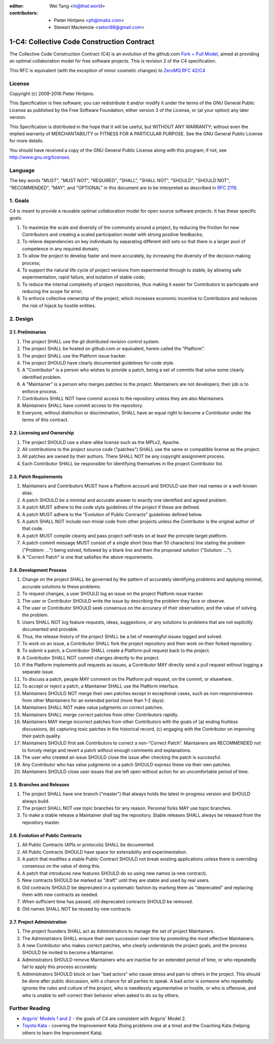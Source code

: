 :editor: Wei Tang <hi@that.world>
:contributors: - Pieter Hintjens <ph@imatix.com>
               - Stewart Mackenzie <setori88@gmail.com>

1-C4: Collective Code Construction Contract
===========================================

The Collective Code Construction Contract (C4) is an evolution of the
github.com `Fork + Pull
Model <http://help.github.com/send-pull-requests/>`__, aimed at
providing an optimal collaboration model for free software projects.
This is revision 2 of the C4 specification.

This RFC is equivalent (with the exception of minor cosmetic changes) to
`ZeroMQ RFC 42/C4 <http://rfc.zeromq.org/spec:42>`__

License
-------

Copyright (c) 2009-2016 Pieter Hintjens.

This Specification is free software; you can redistribute it and/or
modify it under the terms of the GNU General Public License as published
by the Free Software Foundation; either version 3 of the License, or (at
your option) any later version.

This Specification is distributed in the hope that it will be useful,
but WITHOUT ANY WARRANTY; without even the implied warranty of
MERCHANTABILITY or FITNESS FOR A PARTICULAR PURPOSE. See the GNU General
Public License for more details.

You should have received a copy of the GNU General Public License along
with this program; if not, see http://www.gnu.org/licenses.

Language
--------

The key words "MUST", "MUST NOT", "REQUIRED", "SHALL", "SHALL NOT",
"SHOULD", "SHOULD NOT", "RECOMMENDED", "MAY", and "OPTIONAL" in this
document are to be interpreted as described in `RFC
2119 <http://tools.ietf.org/html/rfc2119>`__.

1. Goals
--------

C4 is meant to provide a reusable optimal collaboration model for open
source software projects. It has these specific goals:

1. To maximize the scale and diversity of the community around a
   project, by reducing the friction for new Contributors and creating a
   scaled participation model with strong positive feedbacks;
2. To relieve dependencies on key individuals by separating different
   skill sets so that there is a larger pool of competence in any
   required domain;
3. To allow the project to develop faster and more accurately, by
   increasing the diversity of the decision making process;
4. To support the natural life cycle of project versions from
   experimental through to stable, by allowing safe experimentation,
   rapid failure, and isolation of stable code;
5. To reduce the internal complexity of project repositories, thus
   making it easier for Contributors to participate and reducing the
   scope for error;
6. To enforce collective ownership of the project, which increases
   economic incentive to Contributors and reduces the risk of hijack by
   hostile entities.

2. Design
---------

2.1. Preliminaries
~~~~~~~~~~~~~~~~~~

1. The project SHALL use the git distributed revision control system.
2. The project SHALL be hosted on github.com or equivalent, herein
   called the "Platform".
3. The project SHALL use the Platform issue tracker.
4. The project SHOULD have clearly documented guidelines for code style.
5. A "Contributor" is a person who wishes to provide a patch, being a
   set of commits that solve some clearly identified problem.
6. A "Maintainer" is a person who merges patches to the project.
   Maintainers are not developers; their job is to enforce process.
7. Contributors SHALL NOT have commit access to the repository unless
   they are also Maintainers.
8. Maintainers SHALL have commit access to the repository.
9. Everyone, without distinction or discrimination, SHALL have an equal
   right to become a Contributor under the terms of this contract.

2.2. Licensing and Ownership
~~~~~~~~~~~~~~~~~~~~~~~~~~~~

1. The project SHOULD use a share-alike license such as the MPLv2,
   Apache.
2. All contributions to the project source code ("patches") SHALL use
   the same or compatible license as the project.
3. All patches are owned by their authors. There SHALL NOT be any
   copyright assignment process.
4. Each Contributor SHALL be responsible for identifying themselves in
   the project Contributor list.

2.3. Patch Requirements
~~~~~~~~~~~~~~~~~~~~~~~

1. Maintainers and Contributors MUST have a Platform account and SHOULD
   use their real names or a well-known alias.
2. A patch SHOULD be a minimal and accurate answer to exactly one
   identified and agreed problem.
3. A patch MUST adhere to the code style guidelines of the project if
   these are defined.
4. A patch MUST adhere to the "Evolution of Public Contracts" guidelines
   defined below.
5. A patch SHALL NOT include non-trivial code from other projects unless
   the Contributor is the original author of that code.
6. A patch MUST compile cleanly and pass project self-tests on at least
   the principle target platform.
7. A patch commit message MUST consist of a single short (less than 50
   characters) line stating the problem ("Problem: ...") being solved,
   followed by a blank line and then the proposed solution ("Solution:
   ...").
8. A "Correct Patch" is one that satisfies the above requirements.

2.4. Development Process
~~~~~~~~~~~~~~~~~~~~~~~~

1.  Change on the project SHALL be governed by the pattern of accurately
    identifying problems and applying minimal, accurate solutions to
    these problems.
2.  To request changes, a user SHOULD log an issue on the project
    Platform issue tracker.
3.  The user or Contributor SHOULD write the issue by describing the
    problem they face or observe.
4.  The user or Contributor SHOULD seek consensus on the accuracy of
    their observation, and the value of solving the problem.
5.  Users SHALL NOT log feature requests, ideas, suggestions, or any
    solutions to problems that are not explicitly documented and
    provable.
6.  Thus, the release history of the project SHALL be a list of
    meaningful issues logged and solved.
7.  To work on an issue, a Contributor SHALL fork the project repository
    and then work on their forked repository.
8.  To submit a patch, a Contributor SHALL create a Platform pull
    request back to the project.
9.  A Contributor SHALL NOT commit changes directly to the project.
10. If the Platform implements pull requests as issues, a Contributor
    MAY directly send a pull request without logging a separate issue.
11. To discuss a patch, people MAY comment on the Platform pull request,
    on the commit, or elsewhere.
12. To accept or reject a patch, a Maintainer SHALL use the Platform
    interface.
13. Maintainers SHOULD NOT merge their own patches except in exceptional
    cases, such as non-responsiveness from other Maintainers for an
    extended period (more than 1-2 days).
14. Maintainers SHALL NOT make value judgments on correct patches.
15. Maintainers SHALL merge correct patches from other Contributors
    rapidly.
16. Maintainers MAY merge incorrect patches from other Contributors with
    the goals of (a) ending fruitless discussions, (b) capturing toxic
    patches in the historical record, (c) engaging with the Contributor
    on improving their patch quality.
17. Maintainers SHOULD first ask Contributors to correct a
    non-"Correct Patch". Maintainers are RECOMMENDED not to forcely
    merge and revert a patch without enough comments and explanations.
18. The user who created an issue SHOULD close the issue after checking
    the patch is successful.
19. Any Contributor who has value judgments on a patch SHOULD express
    these via their own patches.
20. Maintainers SHOULD close user issues that are left open without
    action for an uncomfortable period of time.

2.5. Branches and Releases
~~~~~~~~~~~~~~~~~~~~~~~~~~

1. The project SHALL have one branch ("master") that always holds the
   latest in-progress version and SHOULD always build.
2. The project SHALL NOT use topic branches for any reason. Personal
   forks MAY use topic branches.
3. To make a stable release a Maintainer shall tag the repository.
   Stable releases SHALL always be released from the repository master.

2.6. Evolution of Public Contracts
~~~~~~~~~~~~~~~~~~~~~~~~~~~~~~~~~~

1. All Public Contracts (APIs or protocols) SHALL be documented.
2. All Public Contracts SHOULD have space for extensibility and
   experimentation.
3. A patch that modifies a stable Public Contract SHOULD not break
   existing applications unless there is overriding consensus on the
   value of doing this.
4. A patch that introduces new features SHOULD do so using new names (a
   new contract).
5. New contracts SHOULD be marked as "draft" until they are stable and
   used by real users.
6. Old contracts SHOULD be deprecated in a systematic fashion by marking
   them as "deprecated" and replacing them with new contracts as needed.
7. When sufficient time has passed, old deprecated contracts SHOULD be
   removed.
8. Old names SHALL NOT be reused by new contracts.

2.7. Project Administration
~~~~~~~~~~~~~~~~~~~~~~~~~~~

1. The project founders SHALL act as Administrators to manage the set of
   project Maintainers.
2. The Administrators SHALL ensure their own succession over time by
   promoting the most effective Maintainers.
3. A new Contributor who makes correct patches, who clearly understands
   the project goals, and the process SHOULD be invited to become a
   Maintainer.
4. Administrators SHOULD remove Maintainers who are inactive for an
   extended period of time, or who repeatedly fail to apply this process
   accurately.
5. Administrators SHOULD block or ban "bad actors" who cause stress and
   pain to others in the project. This should be done after public
   discussion, with a chance for all parties to speak. A bad actor is
   someone who repeatedly ignores the rules and culture of the project,
   who is needlessly argumentative or hostile, or who is offensive, and
   who is unable to self-correct their behavior when asked to do so by
   others.

Further Reading
---------------

-  `Argyris' Models 1 and
   2 <http://en.wikipedia.org/wiki/Chris_Argyris>`__ - the goals of C4
   are consistent with Argyris' Model 2.
-  `Toyota Kata <http://en.wikipedia.org/wiki/Toyota_Kata>`__ - covering
   the Improvement Kata (fixing problems one at a time) and the Coaching
   Kata (helping others to learn the Improvement Kata).
